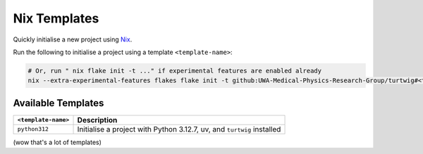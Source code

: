 .. _nix-templates:

Nix Templates
=============

Quickly initialise a new project using `Nix <https://nixos.org/>`_.

Run the following to initialise a project using a template ``<template-name>``:

.. code-block:: bash

    # Or, run " nix flake init -t ..." if experimental features are enabled already
    nix --extra-experimental-features flakes flake init -t github:UWA-Medical-Physics-Research-Group/turtwig#<template-name>


Available Templates
--------------------

+---------------------+-----------------------------------------------------------+
| ``<template-name>`` | Description                                               |
+=====================+===========================================================+
| ``python312``       | Initialise a project with Python 3.12.7, uv, and          |
|                     | ``turtwig`` installed                                     |
+---------------------+-----------------------------------------------------------+

(wow that's a lot of templates)
